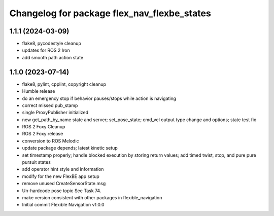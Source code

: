 ^^^^^^^^^^^^^^^^^^^^^^^^^^^^^^^^^^^^^^^^^^^^
Changelog for package flex_nav_flexbe_states
^^^^^^^^^^^^^^^^^^^^^^^^^^^^^^^^^^^^^^^^^^^^

1.1.1 (2024-03-09)
------------------
* flake8, pycodestyle cleanup
* updates for ROS 2 Iron
* add smooth path action state

1.1.0 (2023-07-14)
------------------
* flake8, pylint, cpplint, copyright cleanup
* Humble release
* do an emergency stop if behavior pauses/stops while action is navigating
* correct missed pub_stamp
* single ProxyPublisher initialized
* new get_path_by_name state and server; set_pose_state; cmd_vel output type change and options; state test fix
* ROS 2 Foxy Cleanup
* ROS 2 Foxy release
* conversion to ROS Melodic
* update package depends; latest kinetic setup
* set timestamp properly; handle blocked execution by storing return values; add timed twist, stop, and pure pure pursuit states
* add operator hint style and information
* modify for the new FlexBE app setup
* remove unused CreateSensorState.msg
* Un-hardcode pose topic
  See Task 74.
* make version consistent with other packages in flexible_navigation
* Initial commit
  Flexible Navigation v1.0.0
